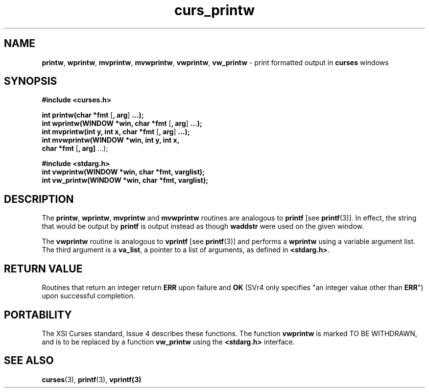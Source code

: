 .\"
.\"***************************************************************************
.\" Copyright (c) 1998,2000 Free Software Foundation, Inc.                   *
.\"                                                                          *
.\" Permission is hereby granted, free of charge, to any person obtaining a  *
.\" copy of this software and associated documentation files (the            *
.\" "Software"), to deal in the Software without restriction, including      *
.\" without limitation the rights to use, copy, modify, merge, publish,      *
.\" distribute, distribute with modifications, sublicense, and/or sell       *
.\" copies of the Software, and to permit persons to whom the Software is    *
.\" furnished to do so, subject to the following conditions:                 *
.\"                                                                          *
.\" The above copyright notice and this permission notice shall be included  *
.\" in all copies or substantial portions of the Software.                   *
.\"                                                                          *
.\" THE SOFTWARE IS PROVIDED "AS IS", WITHOUT WARRANTY OF ANY KIND, EXPRESS  *
.\" OR IMPLIED, INCLUDING BUT NOT LIMITED TO THE WARRANTIES OF               *
.\" MERCHANTABILITY, FITNESS FOR A PARTICULAR PURPOSE AND NONINFRINGEMENT.   *
.\" IN NO EVENT SHALL THE ABOVE COPYRIGHT HOLDERS BE LIABLE FOR ANY CLAIM,   *
.\" DAMAGES OR OTHER LIABILITY, WHETHER IN AN ACTION OF CONTRACT, TORT OR    *
.\" OTHERWISE, ARISING FROM, OUT OF OR IN CONNECTION WITH THE SOFTWARE OR    *
.\" THE USE OR OTHER DEALINGS IN THE SOFTWARE.                               *
.\"                                                                          *
.\" Except as contained in this notice, the name(s) of the above copyright   *
.\" holders shall not be used in advertising or otherwise to promote the     *
.\" sale, use or other dealings in this Software without prior written       *
.\" authorization.                                                           *
.\"***************************************************************************
.\"
.\" $From: curs_printw.3x,v 1.11 2000/07/01 20:11:32 tom Exp $
.TH curs_printw 3 ""
.SH NAME
\fBprintw\fR,
\fBwprintw\fR,
\fBmvprintw\fR,
\fBmvwprintw\fR,
\fBvwprintw\fR, \fBvw_printw\fR - print formatted output in \fBcurses\fR windows
.SH SYNOPSIS
\fB#include <curses.h>\fR

\fBint printw(char *fmt\fR [\fB, arg\fR] \fB...);\fR
.br
\fBint wprintw(WINDOW *win, char *fmt\fR [\fB, arg\fR] \fB...);\fR
.br
\fBint mvprintw(int y, int x, char *fmt\fR [\fB, arg\fR] \fB...);\fR
.br
\fBint mvwprintw(WINDOW *win, int y, int x,\fR
      \fBchar *fmt\fR [\fB, arg]\fR ...);

\fB#include <stdarg.h>\fR
.br
\fBint vwprintw(WINDOW *win, char *fmt, varglist);\fR
.br
\fBint vw_printw(WINDOW *win, char *fmt, varglist);\fR
.br
.SH DESCRIPTION
The \fBprintw\fR, \fBwprintw\fR, \fBmvprintw\fR and \fBmvwprintw\fR
routines are analogous to \fBprintf\fR [see \fBprintf\fR(3)].  In
effect, the string that would be output by \fBprintf\fR is output
instead as though \fBwaddstr\fR were used on the given window.

The \fBvwprintw\fR routine is analogous to \fBvprintf\fR [see
\fBprintf\fR(3)] and performs a \fBwprintw\fR using a variable
argument list.  The third argument is a \fBva_list\fR, a pointer to a
list of arguments, as defined in \fB<stdarg.h>\fR.
.SH RETURN VALUE
Routines that return an integer return \fBERR\fR upon failure and \fBOK\fR
(SVr4 only specifies "an integer value other than \fBERR\fR") upon successful
completion.
.SH PORTABILITY
The XSI Curses standard, Issue 4 describes these functions.  The function
\fBvwprintw\fR is marked TO BE WITHDRAWN, and is to be replaced by a function
\fBvw_printw\fR using the \fB<stdarg.h>\fR interface.
.SH SEE ALSO
\fBcurses\fR(3), \fBprintf\fR(3), \fBvprintf(3)\fR
.\"#
.\"# The following sets edit modes for GNU EMACS
.\"# Local Variables:
.\"# mode:nroff
.\"# fill-column:79
.\"# End:
